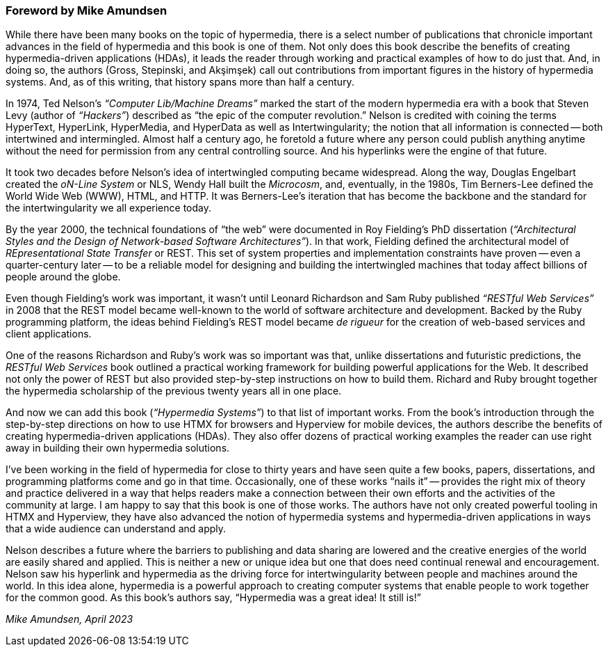 [preface]
=== Foreword [.sub-title]#by Mike Amundsen#
:chapter: -c

// from @mamund:
// * not sure how to format this unit (metadata, etc.)
// * feel free to edit/delete as needed to fit your tastes
// * i left out links/refs in this draft. let me know if you'd like them included
// * 

While there have been many books on the topic of hypermedia, there is a select number of publications that chronicle important advances in the field of hypermedia and this book is one of them. Not only does this book describe the benefits of creating hypermedia-driven applications (HDAs), it leads the reader through working and practical examples of how to do just that. And, in doing so, the authors (Gross, Stepinski, and Akşimşek) call out contributions from important figures in the history of hypermedia systems. And, as of this writing, that history spans more than half a century.

In 1974, Ted Nelson's _“Computer Lib/Machine Dreams”_ marked the start of the modern hypermedia era with a book that Steven Levy (author of _“Hackers”_) described as "`the epic of the computer revolution.`" Nelson is credited with coining the terms HyperText, HyperLink, HyperMedia, and HyperData as well as Intertwingularity; the notion that all information is connected -- both intertwined and intermingled. Almost half a century ago, he foretold a future where any person could publish anything anytime without the need for permission from any central controlling source. And his hyperlinks were the engine of that future.

It took two decades before Nelson's idea of intertwingled computing became widespread. Along the way, Douglas Engelbart created the _oN-Line System_ or NLS, Wendy Hall built the _Microcosm_, and, eventually, in the 1980s, Tim Berners-Lee defined the World Wide Web (WWW), HTML, and HTTP. It was Berners-Lee's iteration that has become the backbone and the standard for the intertwingularity we all experience today. 

By the year 2000, the technical foundations of "`the web`" were documented in Roy Fielding's PhD dissertation (_“Architectural Styles and the Design of Network-based Software Architectures”_). In that work, Fielding defined the architectural model of _REpresentational State Transfer_ or REST. This set of system properties and implementation constraints have proven -- even a quarter-century later -- to be a reliable model for designing and building the intertwingled machines that today affect billions of people around the globe.

Even though Fielding's work was important, it wasn't until Leonard Richardson and Sam Ruby published _“RESTful Web Services”_ in 2008 that the REST model became well-known to the world of software architecture and development. Backed by the Ruby programming platform, the ideas behind Fielding's REST model became _de rigueur_ for the creation of web-based services and client applications.

One of the reasons Richardson and Ruby's work was so important was that, unlike dissertations and futuristic predictions, the _RESTful Web Services_ book outlined a practical working framework for building powerful applications for the Web. It described not only the power of REST but also provided step-by-step instructions on how to build them. Richard and Ruby brought together the hypermedia scholarship of the previous twenty years all in one place. 

And now we can add this book (_“Hypermedia Systems”_) to that list of important works. From the book's introduction through the step-by-step directions on how to use HTMX for browsers and Hyperview for mobile devices, the authors describe the benefits of creating hypermedia-driven applications (HDAs). They also offer dozens of practical working examples the reader can use right away in building their own hypermedia solutions. 

I've been working in the field of hypermedia for close to thirty years and have seen quite a few books, papers, dissertations, and programming platforms come and go in that time. Occasionally, one of these works "`nails it`" -- provides the right mix of theory and practice delivered in a way that helps readers make a connection between their own efforts and the activities of the community at large. I am happy to say that this book is one of those works. The authors have not only created powerful tooling in HTMX and Hyperview, they have also advanced the notion of hypermedia systems and hypermedia-driven applications in ways that a wide audience can understand and apply. 

Nelson describes a future where the barriers to publishing and data sharing are lowered and the creative energies of the world are easily shared and applied. This is neither a new or unique idea but one that does need continual renewal and encouragement. Nelson saw his hyperlink and hypermedia as the driving force for intertwingularity between people and machines around the world. In this idea alone, hypermedia is a powerful approach to creating computer systems that enable people to work together for the common good. As this book's authors say, "`Hypermedia was a great idea! It still is!`"

_Mike Amundsen, April 2023_
